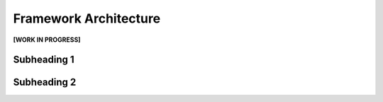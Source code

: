 Framework Architecture
======================

**[WORK IN PROGRESS]**

Subheading 1
------------



Subheading 2
------------

